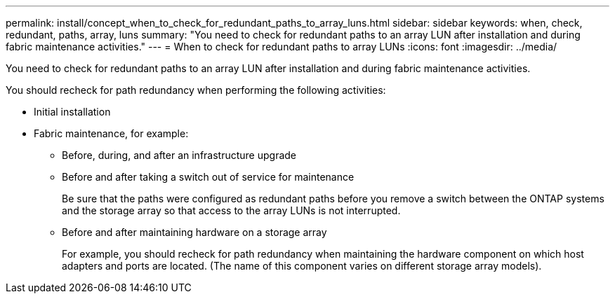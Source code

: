 ---
permalink: install/concept_when_to_check_for_redundant_paths_to_array_luns.html
sidebar: sidebar
keywords: when, check, redundant, paths, array, luns
summary: "You need to check for redundant paths to an array LUN after installation and during fabric maintenance activities."
---
= When to check for redundant paths to array LUNs
:icons: font
:imagesdir: ../media/

[.lead]
You need to check for redundant paths to an array LUN after installation and during fabric maintenance activities.

You should recheck for path redundancy when performing the following activities:

* Initial installation
* Fabric maintenance, for example:
 ** Before, during, and after an infrastructure upgrade
 ** Before and after taking a switch out of service for maintenance
+
Be sure that the paths were configured as redundant paths before you remove a switch between the ONTAP systems and the storage array so that access to the array LUNs is not interrupted.

 ** Before and after maintaining hardware on a storage array
+
For example, you should recheck for path redundancy when maintaining the hardware component on which host adapters and ports are located. (The name of this component varies on different storage array models).
